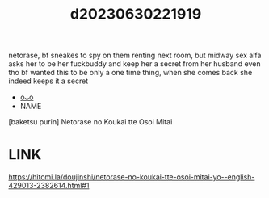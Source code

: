 :PROPERTIES:
:ID:       9eef6d9b-0877-4eee-ac9f-a97205a08e27
:END:
#+title: d20230630221919
#+filetags: :20230630221919:ntronary:
netorase, bf sneakes to spy on them renting next room, but midway sex alfa asks her to be her fuckbuddy and keep her a secret from her husband even tho bf wanted this to be only a one time thing, when she comes back she indeed keeps it a secret
- [[id:448bab2a-22d7-45f2-8b8f-a232c921986e][oᴗo]]
- NAME
[baketsu purin] Netorase no Koukai tte Osoi Mitai
* LINK
https://hitomi.la/doujinshi/netorase-no-koukai-tte-osoi-mitai-yo--english-429013-2382614.html#1
